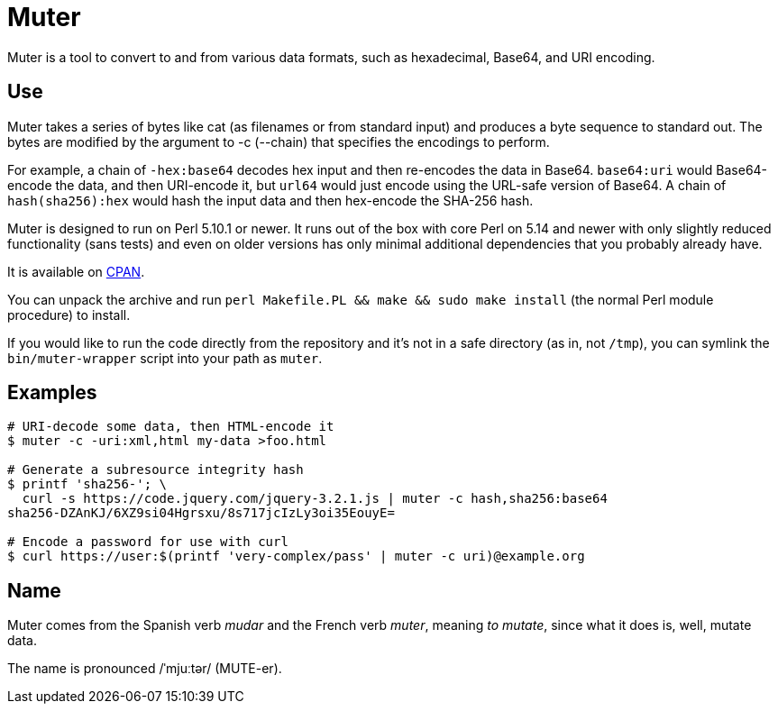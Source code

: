 Muter
=====

Muter is a tool to convert to and from various data formats, such as
hexadecimal, Base64, and URI encoding.

== Use

Muter takes a series of bytes like cat (as filenames or from standard input) and
produces a byte sequence to standard out.  The bytes are modified by the
argument to -c (--chain) that specifies the encodings to perform.

For example, a chain of `-hex:base64` decodes hex input and then re-encodes the
data in Base64.  `base64:uri` would Base64-encode the data, and then URI-encode
it, but `url64` would just encode using the URL-safe version of Base64.
A chain of `hash(sha256):hex` would hash the input data and then hex-encode the
SHA-256 hash.

Muter is designed to run on Perl 5.10.1 or newer.  It runs out of the box with
core Perl on 5.14 and newer with only slightly reduced functionality (sans
tests) and even on older versions has only minimal additional dependencies that
you probably already have.

It is available on https://metacpan.org/pod/App::Muter[CPAN].

You can unpack the archive and run `perl Makefile.PL && make && sudo make
install` (the normal Perl module procedure) to install.

If you would like to run the code directly from the repository and it's not in a
safe directory (as in, not `/tmp`), you can symlink the `bin/muter-wrapper`
script into your path as `muter`.

== Examples

[source,shell-session]
----
# URI-decode some data, then HTML-encode it
$ muter -c -uri:xml,html my-data >foo.html

# Generate a subresource integrity hash
$ printf 'sha256-'; \
  curl -s https://code.jquery.com/jquery-3.2.1.js | muter -c hash,sha256:base64
sha256-DZAnKJ/6XZ9si04Hgrsxu/8s717jcIzLy3oi35EouyE=

# Encode a password for use with curl
$ curl https://user:$(printf 'very-complex/pass' | muter -c uri)@example.org
----

== Name

Muter comes from the Spanish verb _mudar_ and the French verb _muter_, meaning
_to mutate_, since what it does is, well, mutate data.

The name is pronounced /ˈmjuːtər/ (MUTE-er).
